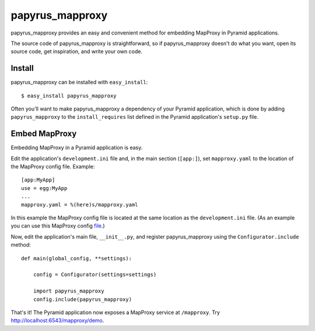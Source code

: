 papyrus_mapproxy
=================

papyrus_mapproxy provides an easy and convenient method for embedding MapProxy
in Pyramid applications.

The source code of papyrus_mapproxy is straightforward, so if
papyrus_mapproxy doesn't do what you want, open its source code, get
inspiration, and write your own code.

Install
-------

papyrus_mapproxy can be installed with ``easy_install``::

    $ easy_install papyrus_mapproxy

Often you'll want to make papyrus_mapproxy a dependency of your Pyramid
application, which is done by adding ``papyrus_mapproxy`` to the
``install_requires`` list defined in the Pyramid application's ``setup.py``
file.

Embed MapProxy
---------------

Embedding MapProxy in a Pyramid application is easy.

Edit the application's ``development.ini`` file and, in the main section
(``[app:]``), set ``mapproxy.yaml`` to the location of the MapProxy config
file. Example::

    [app:MyApp]
    use = egg:MyApp
    ...
    mapproxy.yaml = %(here)s/mapproxy.yaml

In this example the MapProxy config file is located at the same location as the
``development.ini`` file. (As an example you can use this MapProxy config `file
<https://github.com/elemoine/papyrus_mapproxy/blob/master/mapproxy.yaml>`_.)

Now, edit the application's main file, ``__init__.py``, and register
papyrus_mapproxy using the ``Configurator.include`` method::

    def main(global_config, **settings):

        config = Configurator(settings=settings)

        import papyrus_mapproxy
        config.include(papyrus_mapproxy)

That's it! The Pyramid application now exposes a MapProxy service at
``/mapproxy``. Try http://localhost:6543/mapproxy/demo.
